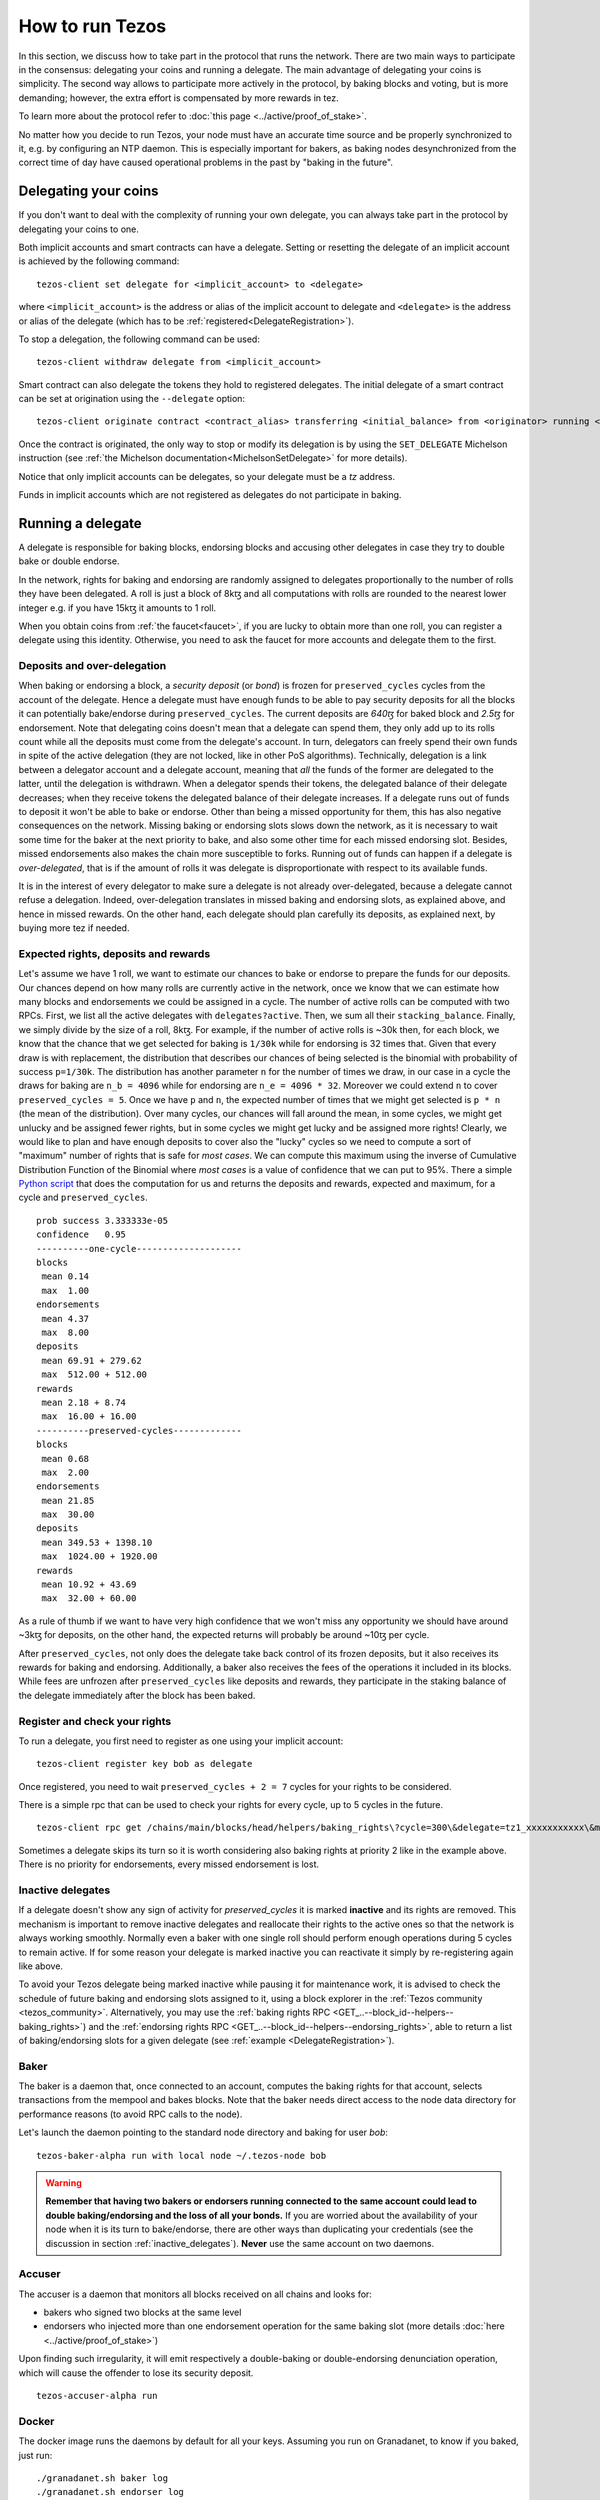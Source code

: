 .. TODO nomadic-labs/tezos#462: search shifted protocol name/number & adapt

How to run Tezos
================

In this section, we discuss how to take part in the protocol that runs
the network.
There are two main ways to participate in the consensus: delegating
your coins and running a delegate.
The main advantage of delegating your coins is simplicity.
The second way allows to participate more actively in the protocol, by baking blocks and voting, but is more demanding; however, the extra effort is compensated by more rewards in tez.

To learn more about the protocol refer to :doc:`this page <../active/proof_of_stake>`.

No matter how you decide to run Tezos, your node must have an accurate time source and be properly synchronized to it, e.g. by configuring an NTP daemon.
This is especially important for bakers, as baking nodes desynchronized from the correct time of day have caused operational problems in the past by "baking in the future".

.. _delegating_coins:

Delegating your coins
---------------------

If you don't want to deal with the complexity of running your own
delegate, you can always take part in the protocol by delegating your
coins to one.

Both implicit accounts and smart contracts can have a
delegate. Setting or resetting the delegate of an implicit account is
achieved by the following command:

::

   tezos-client set delegate for <implicit_account> to <delegate>

where ``<implicit_account>`` is the address or alias of the implicit
account to delegate and ``<delegate>`` is the address or alias of the
delegate (which has to be :ref:`registered<DelegateRegistration>`).

To stop a delegation, the following command can be used:

::

   tezos-client withdraw delegate from <implicit_account>



Smart contract can also delegate the tokens they hold to registered
delegates. The initial delegate of a smart contract can be set at
origination using the ``--delegate`` option:

::

    tezos-client originate contract <contract_alias> transferring <initial_balance> from <originator> running <script> --delegate <delegate> --burn-cap <cap>


Once the contract is originated, the only way to stop or modify its
delegation is by using the ``SET_DELEGATE`` Michelson instruction (see
:ref:`the Michelson documentation<MichelsonSetDelegate>` for more
details).


Notice that only implicit accounts can be delegates, so your delegate
must be a *tz* address.

Funds in implicit accounts which are not registered as delegates
do not participate in baking.


Running a delegate
------------------

A delegate is responsible for baking blocks, endorsing blocks and
accusing other delegates in case they try to double bake or double
endorse.

In the network, rights for baking and endorsing are randomly assigned
to delegates proportionally to the number of rolls they have been
delegated.
A roll is just a block of 8kꜩ and all computations with rolls are
rounded to the nearest lower integer e.g. if you have 15kꜩ it amounts
to 1 roll.

When you obtain coins from :ref:`the faucet<faucet>`, if you
are lucky to obtain more than one roll, you can register a delegate
using this identity.
Otherwise, you need to ask the faucet for more accounts and
delegate them to the first.

.. _over_delegation:

Deposits and over-delegation
~~~~~~~~~~~~~~~~~~~~~~~~~~~~

When baking or endorsing a block, a *security deposit* (or *bond*) is
frozen for ``preserved_cycles`` cycles from the account of the
delegate.
Hence a delegate must have enough funds to be able to pay security
deposits for all the blocks it can potentially bake/endorse during
``preserved_cycles``.
The current deposits are *640ꜩ* for baked block and *2.5ꜩ* for
endorsement.
Note that delegating coins doesn't mean that a delegate can spend
them, they only add up to its rolls count while all the deposits must
come from the delegate's account.
In turn, delegators can freely spend their own funds in spite of the active delegation (they are not locked, like in other PoS algorithms).
Technically, delegation is a link between a delegator account and a delegate account, meaning that *all* the funds of the former are delegated to the latter, until the delegation is withdrawn.
When a delegator spends their tokens, the delegated balance of their delegate decreases; when they receive tokens the delegated balance of their delegate increases.
If a delegate runs out of funds to deposit it won't be able to bake or
endorse. Other than being a missed opportunity for them, this has also
negative consequences on the network.
Missing baking or endorsing slots slows down the network, as it is necessary to wait some time for the baker at the next priority to bake, and also some other time for each missed endorsing slot.
Besides, missed endorsements also makes the chain more susceptible to forks.
Running out of funds can happen if a delegate is *over-delegated*,
that is if the amount of rolls it was delegate is disproportionate
with respect to its available funds.

It is in the interest of every delegator to make sure a delegate is
not already over-delegated, because a delegate cannot refuse a delegation.
Indeed, over-delegation translates in missed baking and endorsing slots, as explained above, and hence in missed rewards. On the other hand,
each delegate should plan carefully its deposits, as explained next, by buying more tez if needed.

.. _expected_rights:

Expected rights, deposits and rewards
~~~~~~~~~~~~~~~~~~~~~~~~~~~~~~~~~~~~~

Let's assume we have 1 roll, we want to estimate our chances to bake
or endorse to prepare the funds for our deposits.
Our chances depend on how many rolls are currently active in the
network, once we know that we can estimate how many blocks and
endorsements we could be assigned in a cycle.
The number of active rolls can be computed with two RPCs. First, we
list all the active delegates with ``delegates?active``. Then, we sum
all their ``stacking_balance``. Finally, we simply divide by the size of a
roll, 8kꜩ.
For example, if the number of active rolls is ~30k then,
for each block, we know that the chance that we get selected for
baking is ``1/30k`` while for endorsing is 32 times that.
Given that every draw is with replacement, the distribution that
describes our chances of being selected is the binomial with
probability of success ``p=1/30k``.
The distribution has another parameter ``n`` for the number of times
we draw, in our case in a cycle the draws for baking are ``n_b =
4096`` while for endorsing are ``n_e = 4096 * 32``.
Moreover we could extend ``n`` to cover ``preserved_cycles = 5``.
Once we have ``p`` and ``n``, the expected number of times that we
might get selected is ``p * n`` (the mean of the distribution).
Over many cycles, our chances will fall around the mean, in some cycles,
we might get unlucky and be assigned fewer rights, but in some cycles we might
get lucky and be assigned more rights!
Clearly, we would like to plan and have enough deposits to cover
also the "lucky" cycles so we need to compute a sort of "maximum"
number of rights that is safe for `most cases`.
We can compute this maximum using the inverse of Cumulative
Distribution Function of the Binomial where `most cases` is a value of
confidence that we can put to 95%.
There a simple `Python
script <https://gitlab.com/paracetamolo/utils/blob/master/estimated-rights.py>`_
that does the computation for us and returns the deposits and rewards,
expected and maximum, for a cycle and ``preserved_cycles``.

::

   prob success 3.333333e-05
   confidence   0.95
   ----------one-cycle--------------------
   blocks
    mean 0.14
    max  1.00
   endorsements
    mean 4.37
    max  8.00
   deposits
    mean 69.91 + 279.62
    max  512.00 + 512.00
   rewards
    mean 2.18 + 8.74
    max  16.00 + 16.00
   ----------preserved-cycles-------------
   blocks
    mean 0.68
    max  2.00
   endorsements
    mean 21.85
    max  30.00
   deposits
    mean 349.53 + 1398.10
    max  1024.00 + 1920.00
   rewards
    mean 10.92 + 43.69
    max  32.00 + 60.00

As a rule of thumb if we want to have very high confidence that we
won't miss any opportunity we should have around ~3kꜩ for deposits,
on the other hand, the expected returns will probably be around ~10ꜩ per cycle.

After ``preserved_cycles``, not only does the delegate take back control of
its frozen deposits, but it also receives its rewards for baking and endorsing.
Additionally, a baker also receives the fees of the operations it
included in its blocks.
While fees are unfrozen after ``preserved_cycles`` like deposits and
rewards, they participate in the staking balance of the delegate
immediately after the block has been baked.


.. _DelegateRegistration:

Register and check your rights
~~~~~~~~~~~~~~~~~~~~~~~~~~~~~~

To run a delegate, you first need to register as one using
your implicit account::

   tezos-client register key bob as delegate

Once registered, you need to wait ``preserved_cycles + 2 = 7`` cycles
for your rights to be considered.

There is a simple rpc that can be used to check your rights for every
cycle, up to 5 cycles in the future.

::

   tezos-client rpc get /chains/main/blocks/head/helpers/baking_rights\?cycle=300\&delegate=tz1_xxxxxxxxxxx\&max_priority=2

Sometimes a delegate skips its turn so it is worth considering also
baking rights at priority 2 like in the example above.
There is no priority for endorsements, every missed endorsement is
lost.

.. _inactive_delegates:

Inactive delegates
~~~~~~~~~~~~~~~~~~

If a delegate doesn't show any sign of activity for `preserved_cycles`
it is marked **inactive** and its rights are removed.
This mechanism is important to remove inactive delegates and reallocate
their rights to the active ones so that the network is always working
smoothly.
Normally even a baker with one single roll should perform enough
operations during 5 cycles to remain active.
If for some reason your delegate is marked inactive you can reactivate
it simply by re-registering again like above.

To avoid your Tezos delegate being marked inactive while pausing it for maintenance work, it is advised to check the schedule of future baking and endorsing slots assigned to it, using a block explorer in the :ref:`Tezos community <tezos_community>`.
Alternatively, you may use the :ref:`baking rights RPC <GET_..--block_id--helpers--baking_rights>`) and the :ref:`endorsing rights RPC <GET_..--block_id--helpers--endorsing_rights>`, able to return a list of baking/endorsing slots for a given delegate (see :ref:`example <DelegateRegistration>`).

.. _baker_run:

Baker
~~~~~

The baker is a daemon that, once connected to an account, computes the
baking rights for that account, selects transactions from the mempool
and bakes blocks.
Note that the baker needs direct access to
the node data directory for performance reasons (to avoid RPC calls to the node).

Let's launch the daemon pointing to the standard node directory and
baking for user *bob*::

   tezos-baker-alpha run with local node ~/.tezos-node bob

.. warning::

    **Remember that having two bakers or endorsers running connected to the same account could lead to double baking/endorsing and the loss of all your bonds.**
    If you are worried about the availability of your node when it is its turn to bake/endorse, there are other ways than duplicating your credentials (see the discussion in section :ref:`inactive_delegates`).
    **Never** use the same account on two daemons.

Accuser
~~~~~~~

The accuser is a daemon that monitors all blocks received on all
chains and looks for:

* bakers who signed two blocks at the same level
* endorsers who injected more than one endorsement operation for the
  same baking slot (more details :doc:`here <../active/proof_of_stake>`)

Upon finding such irregularity, it will emit respectively a
double-baking or double-endorsing denunciation operation, which will
cause the offender to lose its security deposit.

::

   tezos-accuser-alpha run


Docker
~~~~~~

The docker image runs the daemons by default for all your keys.
Assuming you run on Granadanet, to know if you baked, just run::

    ./granadanet.sh baker log
    ./granadanet.sh endorser log

(replace ``granadanet.sh`` with ``mainnet.sh`` for Mainnet).
You should see lines such as::

    Injected block BLxzbB7PBW1axq for bootstrap5 after BLSrg4dXzL2aqq  (level 1381, slot 0, fitness 00::0000000000005441, operations 21)

Or::

    Injected endorsement for block 'BLSrg4dXzL2aqq'  (level 1381, slot 3, contract bootstrap5) 'oo524wKiEWBoPD'
